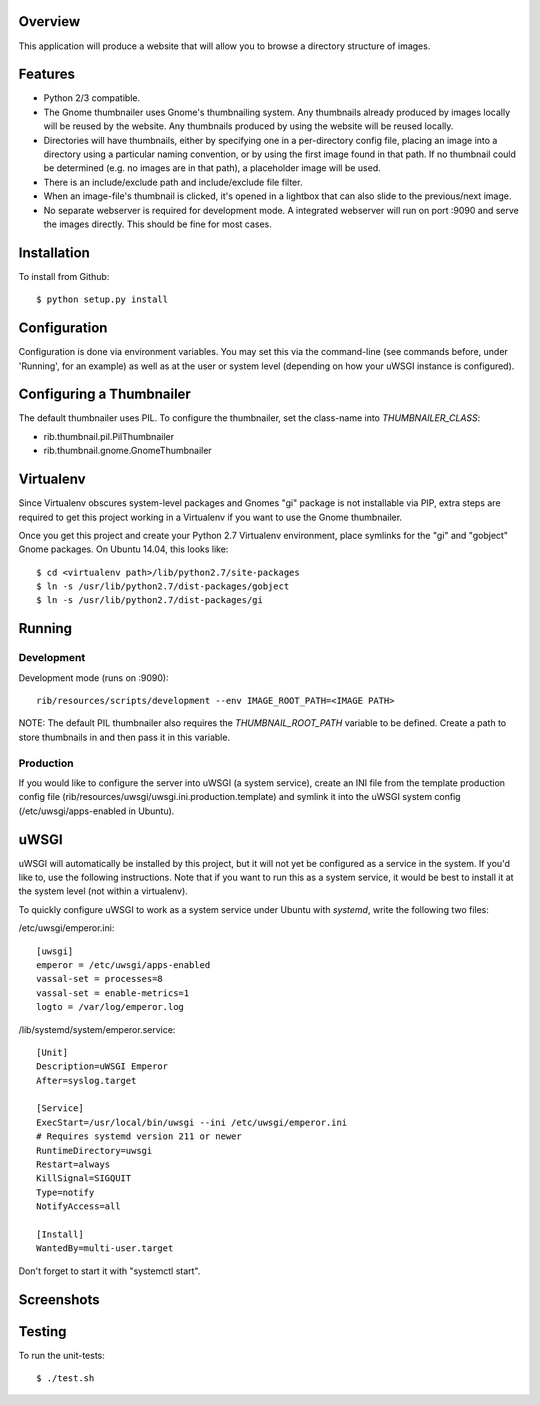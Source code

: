 |Build\_Status|
|Coverage\_Status|

Overview
========

This application will produce a website that will allow you to browse a directory structure of images.


Features
========

- Python 2/3 compatible.
- The Gnome thumbnailer uses Gnome's thumbnailing system. Any thumbnails already produced by images locally will be reused by the website. Any thumbnails produced by using the website will be reused locally.
- Directories will have thumbnails, either by specifying one in a per-directory config file, placing an image into a directory using a particular naming convention, or by using the first image found in that path. If no thumbnail could be determined (e.g. no images are in that path), a placeholder image will be used.
- There is an include/exclude path and include/exclude file filter.
- When an image-file's thumbnail is clicked, it's opened in a lightbox that can also slide to the previous/next image.
- No separate webserver is required for development mode. A integrated webserver will run on port :9090 and serve the images directly. This should be fine for most cases.


Installation
============

To install from Github::

    $ python setup.py install


Configuration
=============

Configuration is done via environment variables. You may set this via the command-line (see commands before, under 'Running', for an example) as well as at the user or system level (depending on how your uWSGI instance is configured).


Configuring a Thumbnailer
=========================

The default thumbnailer uses PIL. To configure the thumbnailer, set the class-name into `THUMBNAILER_CLASS`:

- rib.thumbnail.pil.PilThumbnailer
- rib.thumbnail.gnome.GnomeThumbnailer


Virtualenv
==========

Since Virtualenv obscures system-level packages and Gnomes "gi" package is not installable via PIP, extra steps are required to get this project working in a Virtualenv if you want to use the Gnome thumbnailer.

Once you get this project and create your Python 2.7 Virtualenv environment, place symlinks for the "gi" and "gobject" Gnome packages. On Ubuntu 14.04, this looks like::

    $ cd <virtualenv path>/lib/python2.7/site-packages
    $ ln -s /usr/lib/python2.7/dist-packages/gobject
    $ ln -s /usr/lib/python2.7/dist-packages/gi


Running
=======

Development
-----------

Development mode (runs on :9090)::

    rib/resources/scripts/development --env IMAGE_ROOT_PATH=<IMAGE PATH>

NOTE: The default PIL thumbnailer also requires the `THUMBNAIL_ROOT_PATH` variable to be defined. Create a path to store thumbnails in and then pass it in this variable.

Production
----------

If you would like to configure the server into uWSGI (a system service), create an INI file from the template production config file (rib/resources/uwsgi/uwsgi.ini.production.template) and symlink it into the uWSGI system config (/etc/uwsgi/apps-enabled in Ubuntu).


uWSGI
=====

uWSGI will automatically be installed by this project, but it will not yet be configured as a service in the system. If you'd like to, use the following instructions. Note that if you want to run this as a system service, it would be best to install it at the system level (not within a virtualenv).

To quickly configure uWSGI to work as a system service under Ubuntu with *systemd*, write the following two files:

/etc/uwsgi/emperor.ini::

    [uwsgi]
    emperor = /etc/uwsgi/apps-enabled
    vassal-set = processes=8
    vassal-set = enable-metrics=1
    logto = /var/log/emperor.log

/lib/systemd/system/emperor.service::

    [Unit]
    Description=uWSGI Emperor
    After=syslog.target

    [Service]
    ExecStart=/usr/local/bin/uwsgi --ini /etc/uwsgi/emperor.ini
    # Requires systemd version 211 or newer
    RuntimeDirectory=uwsgi
    Restart=always
    KillSignal=SIGQUIT
    Type=notify
    NotifyAccess=all

    [Install]
    WantedBy=multi-user.target

Don't forget to start it with "systemctl start".


Screenshots
===========

|browser1|

|browser2|

.. |browser1| image:: rib/resources/images/screenshot1.png
.. |browser2| image:: rib/resources/images/screenshot2.png


Testing
=======

To run the unit-tests::

    $ ./test.sh

.. |Build_Status| image:: https://travis-ci.org/dsoprea/RemoteImageBrowser.svg?branch=master
   :target: https://travis-ci.org/dsoprea/RemoteImageBrowser
.. |Coverage_Status| image:: https://coveralls.io/repos/github/dsoprea/RemoteImageBrowser/badge.svg?branch=master
   :target: https://coveralls.io/github/dsoprea/RemoteImageBrowser?branch=master

